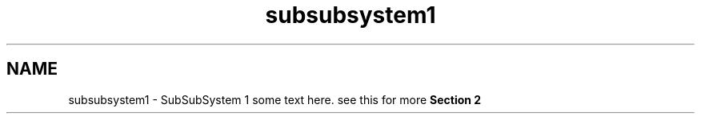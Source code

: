 .TH "subsubsystem1" 3 "Fri Mar 13 2020" "DAA Assignment 1" \" -*- nroff -*-
.ad l
.nh
.SH NAME
subsubsystem1 \- SubSubSystem 1 
some text here\&. see this for more \fBSection 2\fP 
